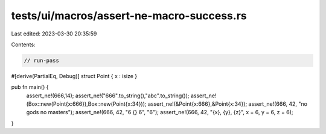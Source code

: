 tests/ui/macros/assert-ne-macro-success.rs
==========================================

Last edited: 2023-03-30 20:35:59

Contents:

.. code-block:: rs

    // run-pass
#[derive(PartialEq, Debug)]
struct Point { x : isize }

pub fn main() {
    assert_ne!(666,14);
    assert_ne!("666".to_string(),"abc".to_string());
    assert_ne!(Box::new(Point{x:666}),Box::new(Point{x:34}));
    assert_ne!(&Point{x:666},&Point{x:34});
    assert_ne!(666, 42, "no gods no masters");
    assert_ne!(666, 42, "6 {} 6", "6");
    assert_ne!(666, 42, "{x}, {y}, {z}", x = 6, y = 6, z = 6);
}


